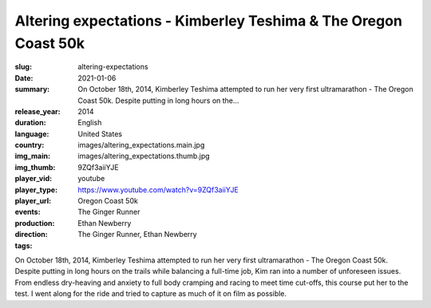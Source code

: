 Altering expectations - Kimberley Teshima & The Oregon Coast 50k
################################################################

:slug: altering-expectations
:date: 2021-01-06
:summary: On October 18th, 2014, Kimberley Teshima attempted to run her very first ultramarathon - The Oregon Coast 50k. Despite putting in long hours on the...
:release_year: 2014
:duration: 
:language: English
:country: United States
:img_main: images/altering_expectations.main.jpg
:img_thumb: images/altering_expectations.thumb.jpg
:player_vid: 9ZQf3aiiYJE
:player_type: youtube
:player_url: https://www.youtube.com/watch?v=9ZQf3aiiYJE
:events: Oregon Coast 50k
:production: The Ginger Runner
:direction: Ethan Newberry
:tags: The Ginger Runner, Ethan Newberry

On October 18th, 2014, Kimberley Teshima attempted to run her very first ultramarathon - The Oregon Coast 50k. Despite putting in long hours on the trails while balancing a full-time job, Kim ran into a number of unforeseen issues. From endless dry-heaving and anxiety to full body cramping and racing to meet time cut-offs, this course put her to the test. I went along for the ride and tried to capture as much of it on film as possible.
